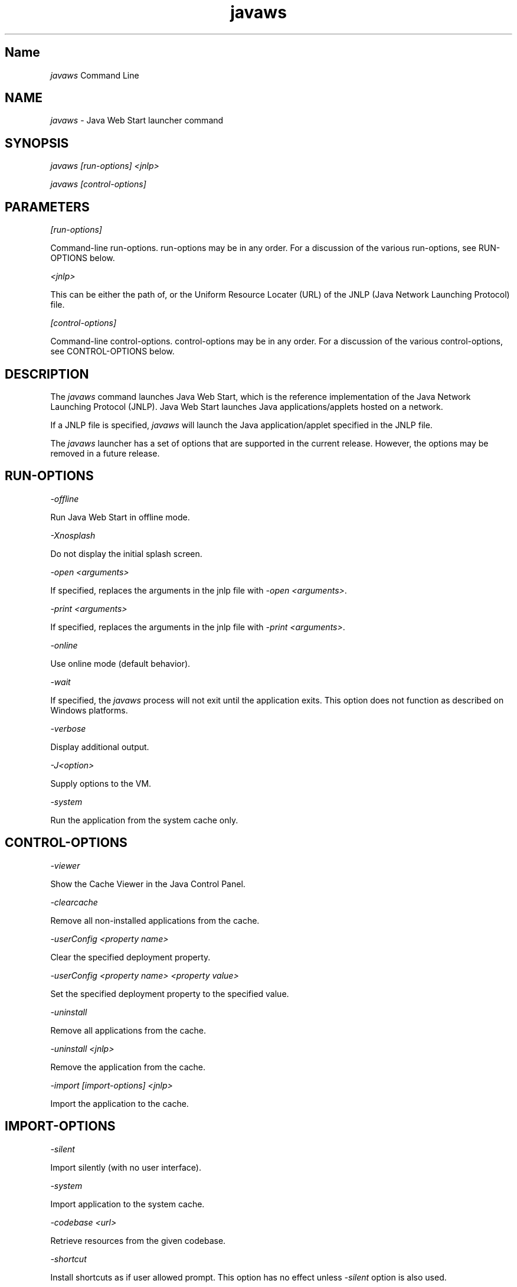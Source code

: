." Copyright (c) 2003, 2012, Oracle and/or its affiliates. All rights reserved.
." DO NOT ALTER OR REMOVE COPYRIGHT NOTICES OR THIS FILE HEADER.
."
." This code is free software; you can redistribute it and/or modify it
." under the terms of the GNU General Public License version 2 only, as
." published by the Free Software Foundation.
."
." This code is distributed in the hope that it will be useful, but WITHOUT
." ANY WARRANTY; without even the implied warranty of MERCHANTABILITY or
." FITNESS FOR A PARTICULAR PURPOSE.  See the GNU General Public License
." version 2 for more details (a copy is included in the LICENSE file that
." accompanied this code).
."
." You should have received a copy of the GNU General Public License version
." 2 along with this work; if not, write to the Free Software Foundation,
." Inc., 51 Franklin St, Fifth Floor, Boston, MA 02110-1301 USA.
."
." Please contact Oracle, 500 Oracle Parkway, Redwood Shores, CA 94065 USA
." or visit www.oracle.com if you need additional information or have any
." questions.
."
.TH javaws 1 "10 May 2011"

.LP
.SH "Name"
\f2javaws\fP Command Line
.LP
.SH "NAME"
.LP
.LP
\f2javaws\fP \- Java Web Start launcher command
.LP
.SH "SYNOPSIS"
.LP
.LP
\f2javaws [run\-options] <jnlp>\fP
.LP
.LP
\f2javaws [control\-options]\fP
.LP
.SH "PARAMETERS"
.LP
.LP
\f2[run\-options]\fP
.LP
.LP
Command\-line run\-options. run\-options may be in any order. For a discussion of the various run\-options, see RUN\-OPTIONS below.
.LP
.LP
\f2<jnlp>\fP
.LP
.LP
This can be either the path of, or the Uniform Resource Locater (URL) of the JNLP (Java Network Launching Protocol) file.
.LP
.LP
\f2[control\-options]\fP
.LP
.LP
Command\-line control\-options. control\-options may be in any order. For a discussion of the various control\-options, see CONTROL\-OPTIONS below.
.LP
.SH "DESCRIPTION"
.LP
.LP
The \f2javaws\fP command launches Java Web Start, which is the reference implementation of the Java Network Launching Protocol (JNLP). Java Web Start launches Java applications/applets hosted on a network.
.LP
.LP
If a JNLP file is specified, \f2javaws\fP will launch the Java application/applet specified in the JNLP file.
.LP
.LP
The \f2javaws\fP launcher has a set of options that are supported in the current release. However, the options may be removed in a future release.
.LP
.SH "RUN\-OPTIONS"
.LP
.LP
\f2\-offline\fP
.LP
.LP
Run Java Web Start in offline mode.
.LP
.LP
\f2\-Xnosplash\fP
.LP
.LP
Do not display the initial splash screen.
.LP
.LP
\f2\-open <arguments>\fP
.LP
.LP
If specified, replaces the arguments in the jnlp file with \f2\-open <arguments>\fP.
.LP
.LP
\f2\-print <arguments>\fP
.LP
.LP
If specified, replaces the arguments in the jnlp file with \f2\-print <arguments>\fP.
.LP
.LP
\f2\-online\fP
.LP
.LP
Use online mode (default behavior).
.LP
.LP
\f2\-wait\fP
.LP
.LP
If specified, the \f2javaws\fP process will not exit until the application exits. This option does not function as described on Windows platforms.
.LP
.LP
\f2\-verbose\fP
.LP
.LP
Display additional output.
.LP
.LP
\f2\-J<option>\fP
.LP
.LP
Supply options to the VM.
.LP
.LP
\f2\-system\fP
.LP
.LP
Run the application from the system cache only.
.LP
.SH "CONTROL\-OPTIONS"
.LP
.LP
\f2\-viewer\fP
.LP
.LP
Show the Cache Viewer in the Java Control Panel.
.LP
.LP
\f2\-clearcache\fP
.LP
.LP
Remove all non\-installed applications from the cache.
.LP
.LP
\f2\-userConfig <property name>\fP
.LP
.LP
Clear the specified deployment property.
.LP
.LP
\f2\-userConfig <property name> <property value>\fP
.LP
.LP
Set the specified deployment property to the specified value.
.LP
.LP
\f2\-uninstall\fP
.LP
.LP
Remove all applications from the cache.
.LP
.LP
\f2\-uninstall <jnlp>\fP
.LP
.LP
Remove the application from the cache.
.LP
.LP
\f2\-import [import\-options] <jnlp>\fP
.LP
.LP
Import the application to the cache.
.LP
.SH "IMPORT\-OPTIONS"
.LP
.LP
\f2\-silent\fP
.LP
.LP
Import silently (with no user interface).
.LP
.LP
\f2\-system\fP
.LP
.LP
Import application to the system cache.
.LP
.LP
\f2\-codebase <url>\fP
.LP
.LP
Retrieve resources from the given codebase.
.LP
.LP
\f2\-shortcut\fP
.LP
.LP
Install shortcuts as if user allowed prompt. This option has no effect unless \f2\-silent\fP option is also used.
.LP
.LP
\f2\-association\fP
.LP
.LP
Install associations as if user allowed prompt. This option has no effect unless \f2\-silent\fP option is also used.
.LP
.SH "FILES"
.LP
.LP
For information about the user and system cache and deployment.properties files, see
.na
\f2System\- and User\-Level Properties\fP @
.fi
http://download.oracle.com/javase/7/docs/technotes/guides/deployment/deployment\-guide/properties.html.
.LP
.SH "MORE INFORMATION"
.LP
.LP
For more information about Java Web Start, see
.na
\f2Java Web Start\fP @
.fi
http://download.oracle.com/javase/7/docs/technotes/guides/javaws/index.html.
.LP

